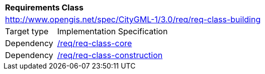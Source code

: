 [[rc_building]]
[cols="1,4"]
|===
2+|*Requirements Class*
2+|http://www.opengis.net/spec/CityGML-1/3.0/req/req-class-building
|Target type |Implementation Specification
|Dependency |<<rc_core,/req/req-class-core>>
|Dependency |<<rc_construction,/req/req-class-construction>>
|===
